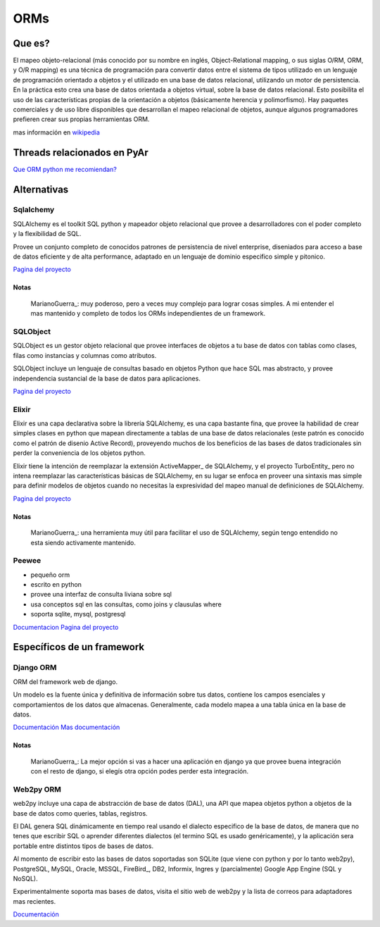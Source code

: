 
ORMs
----

Que es?
~~~~~~~

El mapeo objeto-relacional (más conocido por su nombre en inglés, Object-Relational mapping, o sus siglas O/RM, ORM, y O/R mapping) es una técnica de programación para convertir datos entre el sistema de tipos utilizado en un lenguaje de programación orientado a objetos y el utilizado en una base de datos relacional, utilizando un motor de persistencia. En la práctica esto crea una base de datos orientada a objetos virtual, sobre la base de datos relacional. Esto posibilita el uso de las características propias de la orientación a objetos (básicamente herencia y polimorfismo). Hay paquetes comerciales y de uso libre disponibles que desarrollan el mapeo relacional de objetos, aunque algunos programadores prefieren crear sus propias herramientas ORM.

mas información en wikipedia_

Threads relacionados en PyAr
~~~~~~~~~~~~~~~~~~~~~~~~~~~~

`Que ORM python me recomiendan?`_

Alternativas
~~~~~~~~~~~~

Sqlalchemy
::::::::::

SQLAlchemy es el toolkit SQL python y mapeador objeto relacional que provee a desarrolladores con el poder completo y la flexibilidad de SQL.

Provee un conjunto completo de conocidos patrones de persistencia de nivel enterprise, diseniados para acceso a base de datos eficiente y de alta performance, adaptado en un lenguaje de dominio especifico simple y pitonico.

`Pagina del proyecto`_

Notas
,,,,,

  MarianoGuerra_: muy poderoso, pero a veces muy complejo para lograr cosas simples. A mi entender el mas mantenido y completo de todos los ORMs independientes de un framework.

SQLObject
:::::::::

SQLObject es un gestor objeto relacional que provee interfaces de objetos a tu base de datos con tablas como clases, filas como instancias y columnas como atributos.

SQLObject incluye un lenguaje de consultas basado en objetos Python que hace SQL mas abstracto, y provee independencia sustancial de la base de datos para aplicaciones.

`Pagina del proyecto <http://www.sqlobject.org/>`__

Elixir
::::::

Elixir es una capa declarativa sobre la librería SQLAlchemy, es una capa bastante fina, que provee la habilidad de crear simples clases en python que mapean directamente a tablas de una base de datos relacionales (este patrón es conocido como el patrón de disenio Active Record), proveyendo muchos de los beneficios de las bases de datos tradicionales sin perder la conveniencia de los objetos python.

Elixir tiene la intención de reemplazar la extensión ActiveMapper_ de SQLAlchemy, y el proyecto TurboEntity_ pero no intena reemplazar las características básicas de SQLAlchemy, en su lugar se enfoca en proveer una sintaxis mas simple para definir modelos de objetos cuando no necesitas la expresividad del mapeo manual de definiciones de SQLAlchemy.

`Pagina del proyecto <http://elixir.ematia.de/trac/wiki>`__

Notas
,,,,,

  MarianoGuerra_: una herramienta muy útil para facilitar el uso de SQLAlchemy, según tengo entendido no esta siendo activamente mantenido.

Peewee
::::::

* pequeño orm

* escrito en python

* provee una interfaz de consulta liviana sobre sql

* usa conceptos sql en las consultas, como joins y clausulas where

* soporta sqlite, mysql, postgresql

Documentacion_ `Pagina del proyecto <https://github.com/coleifer/peewee/>`__

Específicos de un framework
~~~~~~~~~~~~~~~~~~~~~~~~~~~

Django ORM
::::::::::

ORM del framework web de django.

Un modelo es la fuente única y definitiva de información sobre tus datos, contiene los campos esenciales y comportamientos de los datos que almacenas. Generalmente, cada modelo mapea a una tabla única en la base de datos.

`Documentación`_ `Mas documentación`_

Notas
,,,,,

  MarianoGuerra_: La mejor opción si vas a hacer una aplicación en django ya que provee buena integración con el resto de django, si elegís otra opción podes perder esta integración.

Web2py ORM
::::::::::

web2py incluye una capa de abstracción de base de datos (DAL), una API que mapea objetos python a objetos de la base de datos como queries, tablas, registros.

El DAL genera SQL dinámicamente en tiempo real usando el dialecto especifico de la base de datos, de manera que no tenes que escribir SQL o aprender diferentes dialectos (el termino SQL es usado genéricamente), y la aplicación sera portable entre distintos tipos de bases de datos.

Al momento de escribir esto las bases de datos soportadas son SQLite (que viene con python y por lo tanto web2py), PostgreSQL, MySQL, Oracle, MSSQL, FireBird_, DB2, Informix, Ingres y (parcialmente) Google App Engine (SQL y NoSQL).

Experimentalmente soporta mas bases de datos, visita el sitio web de web2py y la lista de correos para adaptadores mas recientes.

`Documentación <http://web2py.com/book/default/chapter/06>`__

.. ############################################################################

.. _wikipedia: https://es.wikipedia.org/wiki/Mapeo_objeto-relacional

.. _Que ORM python me recomiendan?: http://thread.gmane.org/gmane.org.user-groups.python.argentina/53971

.. _Pagina del proyecto: http://www.sqlalchemy.org/




.. _Documentacion: http://charlesleifer.com/docs/peewee/

.. _Documentación: https://docs.djangoproject.com/en/1.4/topics/db/

.. _Mas documentación: https://docs.djangoproject.com/en/1.4/#the-model-layer


